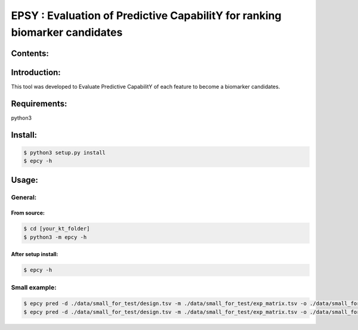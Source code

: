 
=============================================================================
EPSY :  Evaluation of Predictive CapabilitY for ranking biomarker candidates
=============================================================================

.. image:: https://travis-ci.org/ericloud/epsy.svg?branch=master
  :target: https://travis-ci.org/ericloud/epsy

---------
Contents:
---------

-------------
Introduction:
-------------

This tool was developed to Evaluate Predictive CapabilitY of each feature to become a biomarker candidates.

-------------
Requirements:
-------------

python3

--------
Install:
--------

.. code:: shell

  $ python3 setup.py install
  $ epcy -h

------
Usage:
------

General:
--------

From source:
****************

.. code:: shell

  $ cd [your_kt_folder]
  $ python3 -m epcy -h

After setup install:
********************

.. code:: shell

  $ epcy -h

Small example:
--------------

.. code:: shell

  $ epcy pred -d ./data/small_for_test/design.tsv -m ./data/small_for_test/exp_matrix.tsv -o ./data/small_for_test/subgroup
  $ epcy pred -d ./data/small_for_test/design.tsv -m ./data/small_for_test/exp_matrix.tsv -o ./data/small_for_test/subgroup2 --subgroup subgroup2
